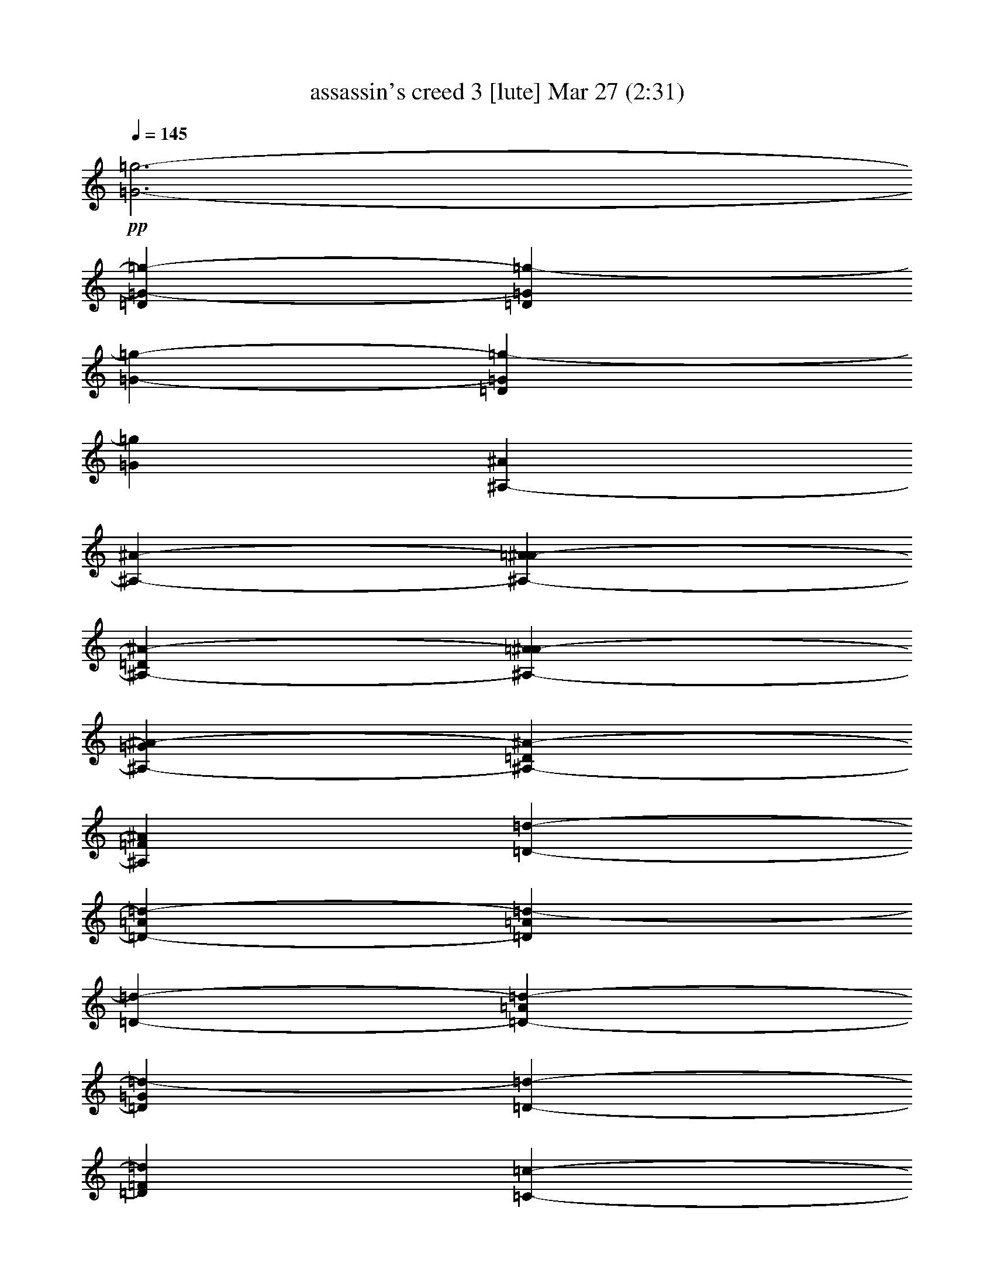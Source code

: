 % assassin's creed 3 
% conversion by glorgnorbor122 
% http://fefeconv.mirar.org/?filter_user=glorgnorbor122&view=all 
% 27 Mar 11:57 
% using Firefern's ABC converter 
% 
% Artist: 
% Mood: unknown 
% 
% Playing multipart files: 
% /play <filename> <part> sync 
% example: 
% pippin does: /play weargreen 2 sync 
% samwise does: /play weargreen 3 sync 
% pippin does: /playstart 
% 
% If you want to play a solo piece, skip the sync and it will start without /playstart. 
% 
% 
% Recommended solo or ensemble configurations (instrument/file): 
% 

X:1 
T: assassin's creed 3 [lute] Mar 27 (2:31) 
Z: Transcribed by Firefern's ABC sequencer 
% Transcribed for Lord of the Rings Online playing 
% Transpose: 0 (0 octaves) 
% Tempo factor: 100% 
L: 1/4 
K: C 
Q: 1/4=145 
+pp+ [=G3-=g3-] 
[=D=G-=g-] 
[=D=G=g-] 
[=G-=g-] 
[=D=G=g-] 
[=G=g] 
[^A,-^A] 
[^A,-^A-] 
[^A,-=A^A-] 
[^A,-=D^A-] 
[^A,-=A^A-] 
[^A,-=G^A-] 
[^A,-=D^A-] 
[^A,=F^A] 
[=D-=d-] 
[=D-=A=d-] 
[=D=A=d-] 
[=D-=d-] 
[=D-=A=d-] 
[=D=G=d-] 
[=D-=d-] 
[=D=F=d] 
[=C-=c-] 
[=C-=D=c-] 
[=C-=A=c-] 
[=C-=D=c-] 
[=C-=A=c-] 
[=C-=G=c-] 
[=C-=D=c-] 
[=C=F=c] 
[=G,/2-^A,/2-=D/2=G/2-] 
[=G,/2-^A,/2-=D/2=G/2-] 
[=G,/2^A,/2-=G/2^A/2] 
[^A,/2-=G/2-^A/2=d/2-=g/2-] 
[^A,/2-=G/2-=A/2=d/2-=g/2-] 
[^A,/2-=G/2=A/2=d/2=g/2] 
[^A,/2-=D/2=G/2-=d/2-=g/2-] 
[^A,/2=D/2=G/2=d/2=g/2] 
+ppp+ [^A,/2-=A/2] 
+pp+ [=G,/2-^A,/2-=G/2=A/2] 
[=G,/2^A,/2-=G/2] 
[^A,/2-=G/2=d/2=g/2] 
[^A,/2-=D/2=G/2-=d/2-=g/2-] 
[^A,/2-=D/2=G/2=d/2=g/2] 
[^A,/2-=F/2=G/2-=d/2-=g/2-] 
[^A,/2=F/2=G/2=d/2=g/2] 
[=G,/2-^A,/2-=D/2=G/2-] 
[=G,/2-^A,/2-=D/2=G/2-] 
[=G,/2^A,/2-=G/2^A/2] 
[^A,/2-=G/2-^A/2=d/2-=g/2-] 
[^A,/2-=G/2-=A/2=d/2-=g/2-] 
[^A,/2-=G/2=A/2=d/2=g/2] 
[^A,/2-=D/2=G/2-=d/2-=g/2-] 
[^A,/2=D/2=G/2=d/2=g/2] 
+ppp+ [^A,/2-=A/2] 
+pp+ [=G,/2-^A,/2-=G/2=A/2] 
[=G,/2^A,/2-=G/2] 
[^A,/2-=G/2=d/2=g/2] 
[^A,/2-=D/2=G/2-=d/2-=g/2-] 
[^A,/2-=D/2=G/2=d/2=g/2] 
[^A,/2-=F/2=G/2-=d/2-=g/2-] 
[^A,/2=F/2=G/2=d/2=g/2] 
[=G,3/2^A,3/2-=G3/2] 
[^A,3/2-=G3/2=d3/2=g3/2] 
[^A,=G=d=g] 
+ppp+ ^A,/2- 
+pp+ [=G,^A,-=G] 
[^A,/2-=G/2=d/2=g/2] 
[^A,-=G=d=g] 
[^A,=G=d=g] 
[=G,3/2^A,3/2-=G3/2] 
[^A,3/2-=G3/2=d3/2=g3/2] 
[^A,=G=d=g] 
+ppp+ ^A,/2- 
+pp+ [=G,^A,-=G] 
[^A,/2-=G/2=d/2=g/2] 
[^A,-=G=d=g] 
[^A,=G=d=g] 
[=G,3/2^A,3/2-=D3/2-=G3/2] 
[^A,3/2-=D3/2-=G3/2=d3/2=g3/2] 
[^A,=D-=G=d=g] 
[=G,/2^A,/2-=D/2-=G/2] 
[=G,^A,-=D-=G] 
[^A,/2-=D/2-=G/2=d/2=g/2] 
[^A,-=D-=G=d=g] 
[^A,=D=G=d=g] 
[^A,3/2=D3/2-=F3/2-^A3/2] 
[=D3/2-=F3/2-^A3/2=f3/2^a3/2] 
[=D=F-^A=f^a] 
+ppp+ [=D/2-=F/2-] 
+pp+ [=D-=F-^A] 
[=D/2-=F/2-^A/2=f/2^a/2] 
[=D-=F-^A=f^a] 
[=D=F^A=f^a] 
[=D3/2-=A3/2-=d3/2] 
[=D3/2-=A3/2-=d3/2=f3/2=a3/2] 
[=D=A-=d=f=a] 
[=D/2=A/2-] 
[=D-=A-=d] 
[=D/2-=A/2-=d/2=f/2=a/2] 
[=D-=A-=d=f=a] 
[=D=A=d=f=a] 
[=C3/2-=G3/2-=c3/2] 
[=C3/2-=G3/2-=c3/2e3/2=g3/2] 
[=C=G-=ce=g] 
[=C/2=G/2-] 
[=C-=G-=c] 
[=C/2-=G/2-=c/2e/2=g/2] 
[=C-=G-=ce=g] 
[=C=G=ce=g] 
[=G,3/2^A,3/2-=F3/2-=G3/2] 
[^A,3/2-=F3/2-=G3/2=d3/2=g3/2] 
[^A,=F-=G=d=g] 
+ppp+ [^A,/2-=F/2-] 
+pp+ [=G,^A,-=F-=G] 
[^A,/2-=F/2-=G/2=d/2=g/2] 
[^A,-=F-=G=d=g] 
[^A,=F=G=d=g] 
[^A,3/2=D3/2-=A3/2-^A3/2] 
[=D3/2-=A3/2-^A3/2=f3/2^a3/2] 
[=D=A-^A=f^a] 
+ppp+ [=D/2-=A/2-] 
+pp+ [=D-=A-^A] 
[=D/2-=A/2-^A/2=f/2^a/2] 
[=D-=A-^A=f^a] 
[=D=A^A=f^a] 
[=D3/2=F3/2-=d3/2] 
[=F3/2-=d3/2=f3/2=a3/2] 
[=F=d-=f=a] 
[=F/2-=d/2] 
[=D=F-=d] 
[=F/2-=d/2=f/2=a/2] 
[=F-=d=f=a] 
[=F=d=f=a] 
[=C3/2E3/2-=c3/2] 
[E3/2-=c3/2e3/2=g3/2] 
[E=c-e=g] 
[E/2-=c/2] 
[=CE-=c] 
[E/2-=c/2e/2=g/2] 
[E-=ce=g] 
[E=ce=g] 
[=G,/2-=F/2-=G/2-=d/2] 
[=G,/2-=F/2-=G/2-] 
[=G,/2=F/2-=G/2=d/2] 
[=F/2-=G/2-=d/2=g/2-] 
[=F-=G=d=g] 
[=F=G=d=g] 
+ppp+ [=F/2-=d/2] 
+pp+ [=G,/2-=F/2-=G/2-] 
[=G,/2=F/2-=G/2=d/2] 
[=F/2-=G/2^A/2=g/2] 
[=F/2-=G/2-^A/2-=d/2=g/2-] 
[=F/2-=G/2^A/2=g/2] 
[=F/2-=G/2-^A/2-=d/2=g/2-] 
[=F/2=G/2^A/2=g/2] 
[=D,/2-=D/2-=A/2-=d/2] 
[=D,/2-=D/2-=A/2] 
[=D,/2=D/2=A/2] 
[=F/2-=A/2-=d/2=f/2-] 
[=F=A=d=f] 
[=D=A=d] 
[=A/2=d/2] 
[=D/2=A/2=d/2] 
[=A/2=d/2] 
[=D/2=A/2=d/2] 
[=D/2=A/2-=d/2] 
[=A/2=d/2] 
[=D/2=A/2-=d/2] 
[=A/2=d/2] 
[=F,/2-=F/2-=c/2] 
[=F,/2-=F/2-] 
[=F,/2=F/2^G/2] 
[=F/2-=c/2=f/2-] 
[=F=c=f] 
[=F/2-^G/2=c/2-=f/2-] 
[=F/2=c/2=f/2] 
[=F/2=c/2] 
[=F/2-=c/2-=f/2-] 
[=F/2^G/2=c/2=f/2] 
[=F/2=c/2=f/2] 
[=F=c=f] 
[=F/2-^G/2=c/2-=f/2-] 
[=F/2=c/2=f/2] 
[=C-=c-] 
[=C/2-=G/2=c/2] 
[=C/2-=c/2^d/2-=g/2-=c'/2-] 
[=C-=c^d=g=c'] 
[=C/2-=G/2=c/2-^d/2-=g/2-] 
[=C/2=c/2^d/2=g/2] 
+ppp+ [=C/2-=c/2] 
+pp+ [=C/2-=c/2-^d/2-=g/2-=c'/2-] 
[=C/2-=G/2=c/2^d/2=g/2=c'/2] 
[=C/2-=c/2^d/2=g/2] 
[=C-=c^d=g] 
[=C/2-=G/2=c/2-^d/2-=g/2-] 
[=C/2=c/2^d/2=g/2] 
[=G,/2-=G/2-=d/2] 
[=G,/2-=G/2-=d/2] 
[=G,/2=G/2=d/2] 
[=G/2-^A/2=d/2-=g/2-] 
[=G^A=d=g] 
[=G^A=d-=g] 
[=G,/2=G/2=A/2-=d/2-] 
[=G,=G=A-=d] 
[=G/2=A/2^A/2=d/2=g/2] 
[=D-=G^A=d=g] 
[=D^A=d=g] 
[=D3/2-=A3/2-=d3/2] 
[=D/2=A/2-=d/2-=f/2-=a/2-] 
[E-=A-=d=f=a] 
[E=A-=d=f^a] 
+ppp+ [=F/2-=A/2-] 
+pp+ [=D=F-=A-=d] 
[=F/2=A/2-=d/2=f/2=a/2] 
[=D-=A-=d=f=a] 
[=D=A=d=f=a] 
[=F,/2-=C/2-=F/2-=c/2] 
[=F,/2-=C/2-=F/2-=G/2] 
[=F,/2=C/2-=F/2=c/2] 
[=C/2=F/2-=c/2-=f/2-] 
[=F=G-=c=f] 
[=F=G=c-=f] 
[=F,/2=F/2=c/2-] 
[=F,=F=c] 
[=F/2=c/2=f/2] 
[=C-=F=c=f] 
[=C=F=c=d=f] 
[=C/2-=G/2=c/2-] 
[=C-=G-=c] 
[=C/2=G/2-=c/2^d/2=g/2=c'/2] 
[=D-=G-=c^d=g=c'] 
[=D=G-=c^d=g=c'] 
[^D/2-=G/2] 
[=C^D-=G-=c] 
[^D/2=G/2-^d/2=g/2=c'/2] 
[=F-=G^d=g=c'] 
[=F=G=d=g] 
[=G,/2-=G/2-=d/2] 
[=G,/2-=G/2-=d/2] 
[=G,/2=G/2=d/2] 
[=G/2-^A/2=d/2-=g/2-] 
[=G^A=d=g] 
[=G^A=d-=g] 
[=G,/2=G/2=A/2-=d/2-] 
[=G,=G=A-=d] 
[=G/2=A/2^A/2=d/2=g/2] 
[=D-=G^A=d=g] 
[=D^A=d=g] 
[=D3/2-=A3/2-=d3/2] 
[=D/2=A/2-=d/2-=f/2-=a/2-] 
[E-=A-=d=f=a] 
[E=A-=d=f^a] 
+ppp+ [=F/2-=A/2-] 
+pp+ [=D=F-=A-=d] 
[=F/2=A/2-=d/2=f/2=a/2] 
[=D-=A-=d=f=a] 
[=D=A=d=f=a] 
[=F,/2-=C/2-=F/2-=c/2] 
[=F,/2-=C/2-=F/2-=G/2] 
[=F,/2=C/2-=F/2=c/2] 
[=C/2=F/2-=c/2-=f/2-] 
[=F=G-=c=f] 
[=F=G=c-=f] 
[=F,/2=F/2=c/2-] 
[=F,=F=c] 
[=F/2=c/2=f/2] 
[=C-=F=c=f] 
[=C=F=c=d=f] 
[=C/2-=G/2=c/2-] 
[=C-=G-=c] 
[=C/2=G/2-=c/2^d/2=g/2=c'/2] 
[=D-=G-=c^d=g=c'] 
[=D=G-=c^d=g=c'] 
[^D/2-=G/2] 
[=C^D-=G-=c] 
[^D/2=G/2^d/2=g/2=c'/2] 
[=G^d=g=c'] 
[=G=d=g] 
z4 z4 
[=G,/2=G/2=d/2-=g/2-] 
[=G,/4=G/4=d/4-=g/4-] 
[=G,/4=G/4=d/4-=g/4-] 
[=G,/2=G/2=d/2-=g/2-] 
[=G,/4=G/4=d/4-=g/4-] 
[=G,/4=G/4=d/4-=g/4-] 
[=G,/2=G/2^A/2-=d/2-=g/2-] 
[=G,/2=G/2^A/2-=d/2-=g/2-] 
[=G,/2=G/2^A/2-=d/2-=g/2-] 
[=G,/2=G/2^A/2=d/2-=g/2-] 
[=G,/2=G/2=c/2-=d/2-=g/2-] 
[=G,/4=G/4=c/4-=d/4-=g/4-] 
[=G,/4=G/4=c/4-=d/4-=g/4-] 
[=G,/2=G/2=c/2-=d/2-=g/2-] 
[=G,/4=G/4=c/4-=d/4-=g/4-] 
[=G,/4=G/4=c/4=d/4=g/4-] 
[=G,/2=G/2=d/2-=g/2-] 
[=G,/2=G/2=d/2-=g/2-] 
[=G,/2=G/2=d/2-=g/2-] 
[=G,/2=G/2=d/2=g/2] 
[^A,/2=G/2-^A/2=f/2-^a/2-] 
[^A,/4=G/4-^A/4=f/4-^a/4-] 
[^A,/4=G/4-^A/4=f/4-^a/4-] 
[^A,/2=G/2-^A/2=f/2-^a/2-] 
[^A,/4=G/4-^A/4=f/4-^a/4-] 
[^A,/4=G/4^A/4=f/4-^a/4-] 
[^A,/2=A/2-^A/2=f/2-^a/2-] 
[^A,/2=A/2-^A/2=f/2-^a/2-] 
[^A,/2=A/2-^A/2=f/2-^a/2-] 
[^A,/2=A/2^A/2=f/2-^a/2-] 
[^A,/2^A/2=f/2-^a/2-] 
[^A,/4^A/4=f/4-^a/4-] 
[^A,/4^A/4=f/4-^a/4-] 
[^A,/2^A/2=f/2-^a/2-] 
[^A,/4^A/4=f/4-^a/4-] 
[^A,/4^A/4=f/4-^a/4-] 
[^A,/2^A/2=d/2-=f/2-^a/2-] 
[^A,/2^A/2=d/2-=f/2-^a/2-] 
[^A,/2^A/2=d/2-=f/2-^a/2-] 
[^A,/2^A/2=d/2=f/2^a/2] 
[=D,/2=D/2=F/2-=d/2-=f/2-] 
[=D,/4=D/4=F/4-=d/4-=f/4-] 
[=D,/4=D/4=F/4-=d/4-=f/4-] 
[=D,/2=D/2=F/2-=d/2-=f/2-] 
[=D,/4=D/4=F/4-=d/4-=f/4-] 
[=D,/4=D/4=F/4=d/4-=f/4-] 
[=D,/2=D/2=G/2-=d/2-=f/2-] 
[=D,/2=D/2=G/2-=d/2-=f/2-] 
[=D,/2=D/2=G/2-=d/2-=f/2-] 
[=D,/2=D/2=G/2=d/2-=f/2-] 
[=D,/2=D/2=A/2-=d/2-=f/2-] 
[=D,/4=D/4=A/4-=d/4-=f/4-] 
[=D,/4=D/4=A/4-=d/4-=f/4-] 
[=D,/2=D/2=A/2-=d/2-=f/2-] 
[=D,/4=D/4=A/4-=d/4-=f/4-] 
[=D,/4=D/4=A/4=d/4-=f/4-] 
[=D,/2=D/2=c/2-=d/2-=f/2-] 
[=D,/2=D/2=c/2-=d/2-=f/2-] 
[=D,/2=D/2=c/2-=d/2-=f/2-] 
[=D,/2=D/2=c/2=d/2=f/2] 
[=C,/2=C/2E/2-=G/2-=c/2-] 
[=C,/4=C/4E/4-=G/4-=c/4-] 
[=C,/4=C/4E/4-=G/4-=c/4-] 
[=C,/2=C/2E/2-=G/2-=c/2-] 
[=C,/4=C/4E/4-=G/4-=c/4-] 
[=C,/4=C/4E/4=G/4=c/4-] 
[=C,/2=C/2=G/2-=c/2-] 
[=C,/2=C/2=G/2-=c/2-] 
[=C,/2=C/2=G/2-=c/2-] 
[=C,/2=C/2=G/2-=c/2-] 
[=C,/2=C/2E/2-=G/2-=c/2-] 
[=C,/4=C/4E/4-=G/4-=c/4-] 
[=C,/4=C/4E/4-=G/4-=c/4-] 
[=C,/2=C/2E/2-=G/2-=c/2-] 
[=C,/4=C/4E/4-=G/4-=c/4-] 
[=C,/4=C/4E/4=G/4-=c/4-] 
[=C,/2=C/2=G/2-=c/2-] 
[=C,/2=C/2=G/2-=c/2-] 
[=C,/2=C/2=G/2-=c/2-] 
[=C,/2=C/2=G/2=c/2] 
[=G,/2=G/2=d/2-=g/2-] 
[=G,/4=G/4=d/4-=g/4-] 
[=G,/4=G/4=d/4-=g/4-] 
[=G,/2=G/2=d/2-=g/2-] 
[=G,/4=G/4=d/4-=g/4-] 
[=G,/4=G/4=d/4-=g/4-] 
[=G,/2=G/2^A/2-=d/2-=g/2-] 
[=G,/4=G/4^A/4-=d/4-=g/4-] 
[=G,/4=G/4^A/4-=d/4-=g/4-] 
[=G,/2=G/2^A/2-=d/2-=g/2-] 
[=G,/4=G/4^A/4-=d/4-=g/4-] 
[=G,/4=G/4^A/4=d/4-=g/4-] 
[=G,/2=G/2^A/2-=d/2-=g/2-] 
[=G,/4=G/4^A/4-=d/4-=g/4-] 
[=G,/4=G/4^A/4-=d/4-=g/4-] 
[=G,/2=G/2^A/2-=d/2-=g/2-] 
[=G,/4=G/4^A/4-=d/4-=g/4-] 
[=G,/4=G/4^A/4=d/4-=g/4-] 
[=G,/2=G/2=d/2-=g/2-] 
[=G,/4=G/4=d/4-=g/4-] 
[=G,/4=G/4=d/4-=g/4-] 
[=G,/2=G/2=d/2-=g/2-] 
[=G,/4=G/4=d/4-=g/4-] 
[=G,/4=G/4=d/4=g/4] 
[^A,/2=D/2-^A/2=f/2-^a/2-] 
[^A,/4=D/4-^A/4=f/4-^a/4-] 
[^A,/4=D/4-^A/4=f/4-^a/4-] 
[^A,/2=D/2-^A/2=f/2-^a/2-] 
[^A,/4=D/4-^A/4=f/4-^a/4-] 
[^A,/4=D/4^A/4=f/4-^a/4-] 
[^A,/2^A/2=f/2-^a/2-] 
[^A,/4^A/4=f/4-^a/4-] 
[^A,/4^A/4=f/4-^a/4-] 
[^A,/2^A/2=f/2-^a/2-] 
[^A,/4^A/4=f/4-^a/4-] 
[^A,/4^A/4=f/4-^a/4-] 
[^A,/2^A/2=f/2-^a/2-] 
[^A,/4^A/4=f/4-^a/4-] 
[^A,/4^A/4=f/4-^a/4-] 
[^A,/2^A/2=f/2-^a/2-] 
[^A,/4^A/4=f/4-^a/4-] 
[^A,/4^A/4=f/4-^a/4-] 
[^A,/2=F/2-^A/2=f/2-^a/2-] 
[^A,/4=F/4-^A/4=f/4-^a/4-] 
[^A,/4=F/4-^A/4=f/4-^a/4-] 
[^A,/2=F/2-^A/2=f/2-^a/2-] 
[^A,/4=F/4-^A/4=f/4-^a/4-] 
[^A,/4=F/4^A/4=f/4^a/4] 
[=D,/2=D/2=A/2-=d/2-=f/2-] 
[=D,/4=D/4=A/4-=d/4-=f/4-] 
[=D,/4=D/4=A/4-=d/4-=f/4-] 
[=D,/2=D/2=A/2-=d/2-=f/2-] 
[=D,/4=D/4=A/4-=d/4-=f/4-] 
[=D,/4=D/4=A/4=d/4-=f/4-] 
[=D,/2=D/2=F/2-=d/2-=f/2-] 
[=D,/4=D/4=F/4-=d/4-=f/4-] 
[=D,/4=D/4=F/4-=d/4-=f/4-] 
[=D,/2=D/2=F/2-=d/2-=f/2-] 
[=D,/4=D/4=F/4-=d/4-=f/4-] 
[=D,/4=D/4=F/4=d/4-=f/4-] 
[=D,/2=D/2=F/2-=d/2-=f/2-] 
[=D,/4=D/4=F/4-=d/4-=f/4-] 
[=D,/4=D/4=F/4-=d/4-=f/4-] 
[=D,/2=D/2=F/2-=d/2-=f/2-] 
[=D,/4=D/4=F/4-=d/4-=f/4-] 
[=D,/4=D/4=F/4=d/4-=f/4-] 
[=D,/2=D/2=d/2-=f/2-] 
[=D,/4=D/4=d/4-=f/4-] 
[=D,/4=D/4=d/4-=f/4-] 
[=D,/2=D/2=d/2-=f/2-] 
[=D,/4=D/4=d/4-=f/4-] 
[=D,/4=D/4=d/4=f/4] 
[=C,/2=C/2=G/2-=c/2-] 
[=C,/4=C/4=G/4-=c/4-] 
[=C,/4=C/4=G/4-=c/4-] 
[=C,/2=C/2=G/2-=c/2-] 
[=C,/4=C/4=G/4-=c/4-] 
[=C,/4=C/4=G/4-=c/4-] 
[=C,/2=C/2=G/2-=c/2-] 
[=C,/4=C/4=G/4-=c/4-] 
[=C,/4=C/4=G/4-=c/4-] 
[=C,/2=C/2=G/2-=c/2-] 
[=C,/4=C/4=G/4-=c/4-] 
[=C,/4=C/4=G/4-=c/4-] 
[=C,/2=C/2E/2-=G/2-=c/2-] 
[=C,/4=C/4E/4-=G/4-=c/4-] 
[=C,/4=C/4E/4-=G/4-=c/4-] 
[=C,/2=C/2E/2-=G/2-=c/2-] 
[=C,/4=C/4E/4-=G/4-=c/4-] 
[=C,/4=C/4E/4=G/4-=c/4-] 
[=C,/2=C/2=G/2-=c/2-] 
[=C,/4=C/4=G/4-=c/4-] 
[=C,/4=C/4=G/4-=c/4-] 
[=C,/2=C/2=G/2-=c/2-] 
[=C,/4=C/4=G/4-=c/4-] 
[=C,/4=C/4=G/4=c/4] 
[=G,/2=D/2=G/2] 
[=G,/2=D/2=G/2] 
=G,/2 
=G,/2 
=G,/2 
=G,/2 
[=G,/2=D/2=G/2] 
[=G,/2=D/2=G/2] 
[=G,/2=D/2=G/2] 
[=G,/2=D/2=G/2] 
=G,/2 
=G,/2 
=G,/2 
=G,/2 
[=G,/2=D/2=G/2] 
[=G,/2=D/2=G/2] 
[^A,/2=F/2^A/2] 
[^A,/2=F/2^A/2] 
^A,/2 
^A,/2 
^A,/2 
^A,/2 
[^A,/2=F/2^A/2] 
[^A,/2=F/2^A/2] 
[^A,/2=F/2^A/2] 
[^A,/2=F/2^A/2] 
^A,/2 
^A,/2 
^A,/2 
^A,/2 
[^A,/2=F/2^A/2] 
[^A,/2=F/2^A/2] 
[=D,/2=D/2=A/2=d/2] 
[=D,/2=D/2-=A/2=d/2] 
[=D,/2=D/2-] 
[=D,/2=D/2-] 
[=D,/2=D/2-] 
[=D,/2=D/2] 
[=D,/2=D/2=A/2=d/2] 
[=D,/2=D/2=A/2=d/2] 
[=D,/2=D/2=A/2=d/2] 
[=D,/2=D/2-=A/2=d/2] 
[=D,/2=D/2-] 
[=D,/2=D/2-] 
[=D,/2=D/2-] 
[=D,/2=D/2] 
[=D,/2=D/2=A/2=d/2] 
[=D,/2=D/2=A/2=d/2] 
[=C,/2=C/2=c/2e/2] 
[=C,/2=C/2-=c/2e/2] 
[=C,/2=C/2-] 
[=C,/2=C/2-] 
[=C,/2=C/2-] 
[=C,/2=C/2] 
[=C,/2=C/2=c/2e/2] 
[=C,/2=C/2=c/2e/2] 
[=C,/2=C/2=c/2e/2] 
[=C,/2=C/2-=c/2e/2] 
[=C,/2=C/2-] 
[=C,/2=C/2-] 
[=C,/2=C/2-] 
[=C,/2=C/2] 
[=C,/2=C/2=c/2e/2] 
[=C,/2=C/2=c/2e/2] 
[=G,/4-^A/4-=d/4-] 
[=G,/4-^A,/4^A/4=d/4] 
[=G,/4-=D/4^A/4-=d/4-] 
[=G,/4-=G/4^A/4=d/4-] 
[=G,/4-^A/4-=d/4] 
[=G,/4-^A/4=d/4] 
[=G,/4-^A/4-=d/4-=g/4] 
[=G,/4-^A/4=d/4^a/4] 
[=G,/2-^A/2=d/2] 
[=G,-^A=d] 
[=G,/2^A/2=d/2] 
+ppp+ [=G,/2-^A/2=d/2] 
[=G,-^A=d] 
[=G,/2-^A/2=d/2] 
[=G,/2-^A/2=d/2] 
[=G,/2-^A/2-=d/2-] 
+pp+ [=G,/4-^A/4-=d/4-^a/4] 
[=G,/4-^A/4=d/4=g/4] 
[=G,/4-^A/4=d/4-] 
[=G,/4^A/4=d/4] 
[^A,/4-^A/4-=f/4-] 
[^A,/4-=D/4^A/4=f/4] 
[^A,/4-=F/4^A/4=f/4-] 
[^A,/4-^A/4=f/4-] 
[^A,/4-^A/4-=f/4-] 
[^A,/4-^A/4=c/4=f/4] 
[^A,/4-^A/4-=d/4=f/4] 
[^A,/4-^A/4=f/4] 
[^A,/2-^A/2=f/2] 
[^A,-^A=f] 
[^A,/2^A/2=f/2] 
+ppp+ [^A,/2-^A/2=f/2] 
[^A,-^A=f] 
[^A,/2-^A/2=f/2] 
[^A,/2-^A/2=f/2] 
[^A,-^A=f] 
[^A,/2^A/2=f/2] 
+pp+ [=D,/4=D/4-=f/4-=a/4-] 
[=A,/4=D/4=f/4=a/4] 
[=D/4-=f/4-=a/4-] 
[=D/4-E/4=f/4-=a/4-] 
[=D/4-=F/4=f/4-=a/4-] 
[=D/4-=A/4=f/4=a/4] 
[=D/4-=d/4=f/4-=a/4-] 
[=D/4-e/4=f/4=a/4] 
[=D/4-=f/4-=a/4] 
[=D/4-=f/4=a/4] 
[=D/4-=d/4=f/4-=a/4-] 
[=D/4-e/4=f/4-=a/4-] 
[=D/2-=f/2=a/2] 
[=D/2=f/2=a/2] 
[=D/2-=f/2=a/2] 
[=D-=f=a] 
[=D/2-=f/2=a/2] 
[=D/4-=f/4=a/4-] 
[=D/4-=f/4=a/4] 
[=D/4-=d/4=f/4-=a/4-] 
[=D/4-=A/4=f/4-=a/4-] 
[=D/4-=d/4=f/4-=a/4-] 
[=D/4-=A/4=f/4=a/4] 
[=D/4=F/4=f/4-=a/4-] 
[=D/4=f/4=a/4] 
[=C,/4=C/4-=c/4-e/4-] 
[=G,/4=C/4=c/4e/4] 
[=C/4-=c/4-e/4-] 
[=C/4-E/4=c/4-e/4-] 
[=C/4-=G/4=c/4e/4-] 
[=C/4-=c/4e/4] 
[=C/4-=c/4-e/4-] 
[=C/4-=c/4e/4=g/4] 
[=C/2-=c/2e/2] 
[=C-=ce] 
[=C/2=c/2e/2] 
+ppp+ [=C/2-=c/2e/2] 
[=C-=ce] 
[=C/2-=c/2e/2] 
[=C/2-=c/2e/2] 
[=C-=ce] 
[=C/2=c/2e/2] 
+pp+ [=G,4=G4^A4] 


X:2 
T: assassin's creed 3 [flute] Mar 27 (2:31) 
Z: Transcribed by Firefern's ABC sequencer 
% Transcribed for Lord of the Rings Online playing 
% Transpose: 0 (0 octaves) 
% Tempo factor: 100% 
L: 1/4 
K: C 
Q: 1/4=145 
+fff+ =D/2 
^A/2 
=A5 
=G 
=A 
=D8 
=D/2 
=A/2 
=G5 
=F 
=G 
E8 
=D/2 
=D/2 
^A/2 
^A/2 
=A/2 
=A/2 
=D/2 
=D/2 
=A/2 
=A/2 
=G/2 
=G/2 
=D/2 
=D/2 
=F/2 
=F/2 
=D/2 
=D/2 
^A/2 
^A/2 
=A/2 
=A/2 
=D/2 
=D/2 
=A/2 
=A/2 
=G/2 
=G/2 
=D/2 
=D/2 
=F/2 
=F/2 
=D/2 
=D/2 
^A/2 
^A/2 
=A/2 
=A/2 
=D/2 
=D/2 
=A/2 
=A/2 
=G/2 
=G/2 
=D/2 
=D/2 
=F/2 
=F/2 
=D/2 
=D/2 
^A/2 
^A/2 
=A/2 
=A/2 
=D/2 
=D/2 
=A/2 
=A/2 
=G/2 
=G/2 
=D/2 
=D/2 
=F/2 
=F/2 
=D/2 
^A/2 
=A5 
=G 
=A 
=D8 
=D/2 
=A/2 
=G5 
=F 
=G 
E8 
=D/2 
^A/2 
=A5 
=G 
=A 
=d8 
=A/2 
=f/2 
e5 
=f 
=g 
e8 
=D/2 
=D/2 
^A/2 
^A/2 
=A/2 
=A/2 
=D/2 
=D/2 
=A/2 
=A/2 
=G/2 
=G/2 
=D/2 
=D/2 
=F/2 
=F/2 
=D/2 
=D/2 
^A/2 
^A/2 
=A/2 
=A/2 
=D/2 
=D/2 
=A/2 
=A/2 
=G/2 
=G/2 
=D/2 
=D/2 
=F/2 
=F/2 
=C/2 
=C/2 
^G/2 
^G/2 
=G/2 
=G/2 
=C/2 
=C/2 
=G/2 
=G/2 
=F/2 
=F/2 
=C/2 
=C/2 
^D/2 
^D/2 
=C/2 
=C/2 
^G/2 
^G/2 
=G/2 
=G/2 
=C/2 
=C/2 
=G/2 
=G/2 
=F/2 
=F/2 
=C/2 
=C/2 
^D/2 
^D/2 
=G/2 
=F/2 
=G6 
=D 
=D8 
^D/2 
=D/2 
^D6 
=F 
^D/2 
=C15/2 
=G/2 
=F/2 
=G6 
=D 
=D8 
^D/2 
=D/2 
^D6 
=F 
^D/2 
=C15/2 
z4 z4 
=D/2 
^A/2 
=A5 
=G 
=A 
=D8 
=D/2 
=A/2 
=G5 
=F 
=G 
E8 
=D/2 
^A/2 
=A5 
=G 
=A 
=d8 
=d/2 
=f/2 
e5 
=f 
=g 
e7 
z 
=D/2 
^A/2 
=A5 
=G 
=A 
=D5/2 
=C/2 
^A,/4 
=C/4 
^A,/4 
=C/4 
=D4 
=D/2 
=A/2 
=G5 
=F 
=G 
E8 
=D/2 
^A/2 
=A5 
=G 
=A 
=d5/2 
=c/2 
^A/2 
=c/2 
=d4 
=d/2 
=f/2 
e5 
=f 
=g 
e5/2 
=d/2 
=c/2 
=G/2 
E/2 
=D/2 
=C/2 
=G,/2 
E,2 
=G4 


X:3 
T: assassin's creed 3 [harp] Mar 27 (2:31) 
Z: Transcribed by Firefern's ABC sequencer 
% Transcribed for Lord of the Rings Online playing 
% Transpose: 0 (0 octaves) 
% Tempo factor: 100% 
L: 1/4 
K: C 
Q: 1/4=145 
+pp+ [^A,8=D8] 
[=A,8=D8=F8] 
[=F8=c8] 
[=G8=c8=g8] 
=D/2 
=D/2 
[=D/2^A/2] 
[=D/2^A/2] 
[=D/2=A/2] 
[=D/2=A/2] 
=D/2 
=D/2 
[=D/2=A/2] 
[=D/2=A/2] 
[=D/2=G/2] 
[=D/2=G/2] 
=D/2 
=D/2 
[=D/2=F/2] 
[=D/2=F/2] 
=D/2 
=D/2 
[=D/2^A/2] 
[=D/2^A/2] 
[=D/2=A/2] 
[=D/2=A/2] 
=D/2 
=D/2 
[=D/2=A/2] 
[=D/2=A/2] 
[=D/2=G/2] 
[=D/2=G/2] 
=D/2 
=D/2 
[=D/2=F/2] 
[=D/2=F/2] 
[=D/2=d/2] 
[=D/2-=d/2] 
[=D/2-^A/2^a/2] 
[=D/2-^A/2^a/2] 
[=D/2-=A/2=a/2] 
[=D/2=A/2=a/2] 
[=D/2=d/2] 
[=D/2=d/2] 
[=D/2-=A/2=a/2] 
[=D/2-=A/2=a/2] 
[=D/2-=G/2=g/2] 
[=D/2=G/2=g/2] 
[=D/2=d/2] 
[=D/2-=d/2] 
[=D/2-=F/2=f/2] 
[=D/2=F/2=f/2] 
[=D/2=d/2] 
[=D/2-=d/2] 
[=D/2-^A/2^a/2] 
[=D/2-^A/2^a/2] 
[=D/2-=A/2=a/2] 
[=D/2=A/2=a/2] 
[=D/2=d/2] 
[=D/2=d/2] 
[=D/2-=A/2=a/2] 
[=D/2-=A/2=a/2] 
[=D/2-=G/2=g/2] 
[=D/2=G/2=g/2] 
[=D/2=d/2] 
[=D/2-=d/2] 
[=D/2-=F/2=f/2] 
[=D/2=F/2=f/2] 
[=A,/2=D/2] 
[=D,/2=D/2] 
[=F,/2=D/2^A/2] 
[=D,/2=D/2^A/2] 
[=A,/2=D/2=A/2] 
[=D,/2=D/2=A/2] 
[=F,/2=D/2] 
[=D,/2=D/2] 
[=A,/2=D/2=A/2] 
[=D,/2=D/2=A/2] 
[=F,/2=D/2=G/2] 
[=D,/2=D/2=G/2] 
[=A,/2=D/2] 
[=D,/2=D/2] 
[=F,/2=D/2=F/2] 
[=D,/2=D/2=F/2] 
[=A,/2=D/2] 
[=A,/2=D/2] 
[=D/2=F/2^A/2] 
[=D/2=F/2^A/2] 
[=D/2E/2=A/2] 
[=D/2E/2=A/2] 
=D/2 
=D/2 
[=A,/2=D/2=A/2] 
[=A,/2=D/2=A/2] 
[=D/2=F/2=G/2] 
[=D/2=F/2=G/2] 
[=D/2=A/2] 
[=D/2=G/2] 
[=D/2=F/2] 
[=A,/2=D/2=F/2] 
=D/2 
[=A,/2=D/2] 
[^A,/2=D/2^A/2] 
[=A,/2=D/2^A/2] 
[=D/2=A/2] 
[=A,/2=D/2=A/2] 
[^A,/2=D/2] 
[=A,/2=D/2] 
[=D/2=A/2] 
[=A,/2=D/2=A/2] 
[^A,/2=D/2=G/2] 
[=A,/2=D/2=G/2] 
=D/2 
[=A,/2=D/2] 
[=D/2E/2=F/2] 
[=A,/2=D/2=F/2] 
[=C/2=D/2] 
[E,/2=D/2] 
[=G,/2=D/2^A/2] 
[E,/2=D/2^A/2] 
[=G,/2=D/2=A/2] 
[=D/2E/2=A/2] 
[=D/2=F/2] 
[=D/2=G/2] 
[=C/2=D/2=A/2] 
[E,/2=D/2=A/2] 
[=G,/2=D/2=G/2] 
[E,/2=D/2=G/2] 
[=G,/2=D/2] 
[=D/2=G/2] 
[=D/2=F/2] 
[=D/2E/2=F/2] 
[=A,/2=D/2] 
[=D,/2=D/2] 
[=F,/2=D/2^A/2] 
[=D,/2=D/2^A/2] 
[=A,/2=D/2=A/2] 
[=D,/2=D/2=A/2] 
[=F,/2=D/2] 
[=D,/2=D/2] 
[=A,/2=D/2=A/2] 
[=D,/2=D/2=A/2] 
[=F,/2=D/2=G/2] 
[=D,/2=D/2=G/2] 
[=A,/2=D/2] 
[=D,/2=D/2] 
[=F,/2=D/2=F/2] 
[=D,/2=D/2=F/2] 
[=A,/2=D/2] 
[=A,/2=D/2] 
[=D/2=F/2^A/2] 
[=D/2=F/2^A/2] 
[=D/2E/2=A/2] 
[=D/2E/2=A/2] 
=D/2 
=D/2 
[=A,/2=D/2=A/2] 
[=A,/2=D/2=A/2] 
[=D/2=F/2=G/2] 
[=D/2=F/2=G/2] 
[=D/2=A/2] 
[=D/2=G/2] 
[=D/2=F/2] 
[=A,/2=D/2=F/2] 
=D/2 
[=A,/2=D/2] 
[^A,/2=D/2^A/2] 
[=A,/2=D/2^A/2] 
[=D/2=A/2] 
[=A,/2=D/2=A/2] 
[^A,/2=D/2] 
[=A,/2=D/2] 
[=D/2=A/2] 
[=A,/2=D/2=A/2] 
[^A,/2=D/2=G/2] 
[=A,/2=D/2=G/2] 
=D/2 
[=A,/2=D/2] 
[=D/2E/2=F/2] 
[=A,/2=D/2=F/2] 
[=C/2=D/2] 
[E,/2=D/2] 
[=G,/2=D/2^A/2] 
[E,/2=D/2^A/2] 
[=G,/2=D/2=A/2] 
[=D/2E/2=A/2] 
[=D/2=F/2] 
[=D/2=G/2] 
[=C/2=D/2=A/2] 
[E,/2=D/2=A/2] 
[=G,/2=D/2=G/2] 
[E,/2=D/2=G/2] 
[=G,/2=D/2] 
[=D/2=G/2] 
[=D/2=F/2] 
[=D/2E/2=F/2] 
[^A,/2=D/2^A/2=d/2] 
[^A,/2=D/2^A/2=d/2] 
[=D/2=F/2^A/2=d/2] 
[=D/2=F/2^A/2=d/2] 
[=D/2=F/2^A/2=d/2] 
[=D/2=F/2^A/2=d/2] 
[^A,/2=D/2^A/2=d/2] 
[^A,/2=D/2^A/2=d/2] 
[=D/2=F/2^A/2=d/2] 
[=D/2=F/2^A/2=d/2] 
[=D/2E/2^A/2=d/2] 
[=D/2E/2^A/2=d/2] 
[^A,/2=D/2^A/2=d/2] 
[^A,/2=D/2^A/2=d/2] 
[=D/2E/2^A/2e/2] 
[=D/2=F/2^A/2=f/2] 
[=A,/2=D/2=A/2=d/2] 
[=A,/2=D/2=A/2=d/2] 
[=D/2=F/2=A/2=d/2] 
[=D/2=F/2=A/2=d/2] 
[=D/2=F/2=A/2=d/2] 
[=D/2=F/2=A/2=d/2] 
[=A,/2=D/2=A/2=d/2] 
[=A,/2=D/2=A/2=d/2] 
[=D/2=A/2=d/2] 
[=D/2=A/2=d/2] 
[=A,/2=D/2=A/2=d/2] 
[=A,/2=D/2=A/2=d/2] 
[=A,/2=D/2=A/2=d/2] 
[=A,/2=D/2=A/2=d/2] 
[=D/2=G/2=d/2=g/2] 
[=D/2=F/2=d/2=f/2] 
[^G,/2=C/2^G/2=c/2] 
[^G,/2=C/2^G/2=c/2] 
[=C/2=G/2=g/2] 
[=C/2=c/2] 
[=C/2=G/2=g/2] 
[=C/2=c/2] 
[^G,/2=G/2=g/2] 
[^G,/2=C/2=c/2] 
[=C/2^G/2^g/2] 
[=C/2=G/2=g/2] 
[=C/2=F/2=f/2] 
[=C/2=c/2] 
[^G,/2^G/2^g/2] 
[^G,/2=G/2=g/2] 
[=C/2^A/2^a/2] 
[=C/2^G/2^g/2] 
[=G,/2=c/2=c'/2] 
[=G,/2=G/2=g/2] 
[=C/2=c/2=c'/2] 
[=C/2=G/2=g/2] 
[=C/2=c/2=c'/2] 
[=C/2=G/2=g/2] 
[=G,/2=c/2=c'/2] 
[=G,/2=G/2=g/2] 
[^D/2=c/2=c'/2] 
[^D/2=G/2=g/2] 
[=D/2=c/2=c'/2] 
[=D/2=G/2=g/2] 
[=G,/2=c/2=c'/2] 
[=G,/2^d/2] 
[=C/2^d/2] 
[=C/2=c/2=c'/2] 
[=D/4-=d/4] 
[=D/4=G/4] 
[=D/4-^A/4] 
[=D/4=G/4] 
[^A/4-=d/4] 
[=G/4^A/4] 
^A/4- 
[=G/4^A/4] 
[=G/4=A/4-] 
[=A/4^A/4] 
[=A/4-^A/4] 
[=G/4=A/4] 
[=D/4-=G/4] 
[=D/4^A/4] 
[=D/4-=d/4] 
[=D/4=g/4] 
[=A/4-=d/4] 
[=G/4=A/4] 
[=A/4-^A/4] 
[=G/4=A/4] 
[=G/4=d/4] 
=G/4 
[=G/4^A/4] 
=G/4 
[=D/4-=G/4] 
[=D/4^A/4] 
[=D/4-^A/4] 
[=D/4=G/4] 
[=F/4-=G/4] 
[=F/4^A/4] 
[=F/4-=d/4] 
[=F/4=g/4] 
[=D/4-=d/4] 
[=D/4=F/4] 
[=D/4-=A/4] 
[=D/4=F/4] 
[^A/4-=d/4] 
[=F/4^A/4] 
[=A/4^A/4-] 
[=F/4^A/4] 
[=F/4=A/4] 
=A/4 
=A/4- 
[=F/4=A/4] 
=D/4- 
[=D/4=F/4] 
[=D/4-=A/4] 
[=D/4=d/4] 
[=A/4-=d/4] 
[=F/4=A/4] 
=A/4- 
[=F/4=A/4] 
[=G/4-=d/4] 
[=F/4=G/4] 
[=G/4-=A/4] 
[=F/4=G/4] 
[=D/4-=F/4] 
[=D/4=A/4] 
[=D/4-=A/4] 
[=D/4=F/4] 
[=D/4=F/4] 
=F/4 
[=F/4-=A/4] 
[=F/4=d/4] 
[=C/4-=c/4] 
[=C/4=G/4] 
[=C/4-^G/4] 
[=C/4=G/4] 
[^G/4-=c/4] 
[=G/4^G/4] 
^G/4- 
[=G/4^G/4] 
=G/4- 
[=G/4^G/4] 
[=G/4^G/4] 
=G/4 
[=C/4-=G/4] 
[=C/4=c/4] 
[=C/4-^d/4] 
[=C/4=g/4] 
[=G/4=c/4] 
=G/4 
[=G/4^G/4] 
=G/4 
[=F/4-=c/4] 
[=F/4=G/4] 
[=F/4-^G/4] 
[=F/4=G/4] 
[=C/4-=G/4] 
[=C/4^G/4] 
[=C/4-^G/4] 
[=C/4=G/4] 
[^D/4-=G/4] 
[^D/4=c/4] 
[^D/4-^d/4] 
[^D/4=g/4] 
[=C/4-=c/4] 
[=C/4=G/4] 
[=C/4-^G/4] 
[=C/4=G/4] 
[^G/4-=c/4] 
[=G/4^G/4] 
^G/4- 
[=G/4^G/4] 
=G/4- 
[=G/4^G/4] 
[=G/4^G/4] 
=G/4 
[=C/4-=G/4] 
[=C/4=c/4] 
[=C/4-^d/4] 
[=C/4=g/4] 
[=G/4=c/4] 
=G/4 
[=G/4^G/4] 
=G/4 
[=F/4-=c/4] 
[=F/4=G/4] 
[=F/4-^G/4] 
[=F/4=G/4] 
[=C/4-=G/4] 
[=C/4^G/4] 
[=C/4-^G/4] 
[=C/4=G/4] 
[^D/4-=G/4] 
[^D/4=c/4] 
[^D/4-^d/4] 
[^D/4=g/4] 
=d/4- 
[=d/4=g/4] 
[=c/4-^a/4] 
[=c/4=g/4] 
=d/4- 
[=d/4-=g/4] 
[=d/4-^a/4] 
[=d/4-=g/4] 
[=d/4-=g/4] 
[=d/4-^a/4] 
[=d/4-^a/4] 
[=d/4-=g/4] 
[=d/4-=g/4] 
[=d/4^a/4] 
=d/4- 
[=d/4=g/4] 
=d/4- 
[=d/4-=g/4] 
[=d/4-^a/4] 
[=d/4=g/4] 
=d/4- 
[=d/4-=g/4] 
[=d/4-^a/4] 
[=d/4-=g/4] 
[=d/4-=g/4] 
[=d/4-^a/4] 
[=d/4-^a/4] 
[=d/4=g/4] 
[=f/4-=g/4] 
[=f/4-^a/4] 
[=d/4=f/4-] 
[=f/4=g/4] 
=d/4- 
[=d/4-=f/4] 
[=d/4-=a/4] 
[=d/4=f/4] 
=d/4- 
[=d/4-=f/4] 
[=d/4-=a/4] 
[=d/4-=f/4] 
[=d/4-=f/4] 
[=d/4-=a/4] 
[=d/4-=a/4] 
[=d/4=f/4] 
=d/4- 
[=d/4-=f/4] 
[=d/4=a/4] 
=d/4 
=d/4- 
[=d/4-=f/4] 
[=d/4-=a/4] 
[=d/4=f/4] 
=d/4- 
[=d/4-=f/4] 
[=d/4-=a/4] 
[=d/4-=f/4] 
[=d/4-=f/4] 
[=d/4-=a/4] 
[=d/4-=a/4] 
[=d/4=f/4] 
=d/4- 
[=d/4-=f/4] 
[=d/4=a/4] 
=d/4 
[=c/4-=c'/4] 
[=c/4=g/4] 
[^A/4-^g/4] 
[^A/4=g/4] 
[=c/4-=c'/4] 
[=c/4-=g/4] 
[=c/4-^g/4] 
[=c/4-=g/4] 
[=c/4-=g/4] 
[=c/4-^g/4] 
[=c/4-^g/4] 
[=c/4-=g/4] 
[=c/4-=g/4] 
[=c/4-=c'/4] 
[=c/4-^d/4] 
[=c/4-=g/4] 
[=c/4-=c'/4] 
[=c/4-=g/4] 
[=c/4-^g/4] 
[=c/4-=g/4] 
[=c/4-=c'/4] 
[=c/4-=g/4] 
[=c/4-^g/4] 
[=c/4-=g/4] 
[=c/4-=g/4] 
[=c/4-^g/4] 
[=c/4-^g/4] 
[=c/4=g/4] 
=g/4- 
[=g/4-=c'/4] 
[^d/4=g/4] 
=g/4 
[=g/4=c'/4] 
=g/4 
[^d/4-^g/4] 
[^d/4-=g/4] 
[^d/4-=c'/4] 
[^d/4-=g/4] 
[^d/4-^g/4] 
[^d/4-=g/4] 
[^d/4-=g/4] 
[^d/4-^g/4] 
[^d/4-^g/4] 
[^d/4-=g/4] 
[^d/4-=g/4] 
[^d/4=c'/4] 
^d/4- 
[^d/4-=g/4] 
[^d/4-=c'/4] 
[^d/4-=g/4] 
[^d/4-^g/4] 
[^d/4-=g/4] 
[^d/4-=c'/4] 
[^d/4-=g/4] 
[^d/4-^g/4] 
[^d/4-=g/4] 
[^d/4-=g/4] 
[^d/4-^g/4] 
[^d/4-^g/4] 
[^d/4-=g/4] 
[^d/4-=g/4] 
[^d/4=c'/4] 
^d/4- 
[^d/4=g/4] 
+pp+ =C/2 
=C/2 
^G/2 
^G/2 
=G/2 
=G/2 
=C/2 
=C/2 
=G/2 
=G/2 
=F/2 
=F/2 
=C/2 
=C/2 
^D/2 
^D/2 
+pp+ [=G,/2=G/2] 
[=D,/2=D/2=F/2] 
[=G,/2=G/2-] 
[^A,/2=G/2-^A/2] 
[=D/2=G/2=d/2] 
[=G/2-=g/2] 
[=G/2-^A/2^a/2] 
[=G/2-=d/2] 
[=G/2-=g/2] 
[=G/2-=d/2] 
[=G/2^A/2^a/2] 
[=G/2=g/2] 
[=D/2-=d/2] 
[^A,/2=D/2^A/2] 
[=G,/2=D/2=G/2] 
[=D,/2=D/2] 
[^A,/2=D/2^A/2] 
[=D,/2=D/2-] 
[=F,/2=D/2-=F/2] 
[^A,/2=D/2^A/2] 
[=D/2-=d/2] 
[=D/2-=F/2=f/2] 
[=D/2-^A/2^a/2] 
[=D/2-=d/2] 
[=D/4-=d/4] 
[=D/4-=c'/4] 
[=D/4-^a/4] 
[=D/4-=f/4] 
[=D/4-=d/4] 
[=D/4-=c/4] 
[=D/4-^A/4] 
[=D/4-=F/4] 
[=D/4-=d/4] 
[=D/4-=c/4] 
[=D/4-^A/4] 
[=D/4=F/4] 
=D/4- 
[=C/4=D/4-] 
[^A,/4=D/4-] 
[=F,/4=D/4] 
[=D,/2=D/2=A/2] 
[=A,/2=F/2] 
[=D,/2=D/2-] 
[=F,/2=D/2-=F/2] 
[=A,/2=D/2=A/2] 
[=D/2-=d/2] 
[=D/2-=F/2=f/2] 
[=D/2-=A/2=a/2] 
[=D/2-=A/2=a/2] 
[=D/2=F/2=f/2] 
[=D/2-=d/2] 
[=A,/2=D/2=A/2] 
[=F,/2=F/2-] 
[=A,/2=F/2=A/2] 
[=D/2=G/2-=d/2] 
[=F/2=G/2=f/2] 
[E/2=c/2-e/2] 
[=G,/2=G/2=c/2] 
[=C/2=c/2-] 
[E/2=c/2e/2] 
[=G/2-=g/2] 
[=G/2-=c/2=c'/2] 
[=G/2-e/2] 
[=G/2=g/2] 
[E/4-e/4] 
[E/4-=d/4] 
[E/4-=c'/4] 
[E/4-=g/4] 
[E/4-e/4] 
[E/4-=d/4] 
[E/4-=c/4] 
[E/4=G/4] 
[=G/4-e/4] 
[=G/4-=d/4] 
[=G/4=c/4] 
=G/4- 
[E/4=G/4-] 
[=D/4=G/4-] 
[=C/4=G/4-] 
[=G,/4=G/4] 
[=G,/2=D/2=G/2] 
^A,/2 
[=D,/2=D/2-] 
[=G,/2=D/2-=G/2] 
[^A,/2=D/2^A/2] 
[=D/2=d/2] 
[=D/2-=d/2] 
[^A,/2=D/2-^A/2] 
[=G,/2=D/2-=G/2] 
[^A,/2=D/2^A/2] 
[=D/2-=d/2] 
[=D/2=G/2=g/2] 
[=D/2-=G/2=g/2] 
[=D/2^A/2^a/2] 
[=F/2-^A/2^a/2] 
[=F/2=G/2=g/2] 
[=G/2^A/2-=g/2] 
[=D/2^A/2-=d/2] 
[=G/2^A/2-=g/2] 
[=D/2^A/2=d/2] 
[^A/2-^a/2] 
[^A/2-=d/2] 
[^A/2=d/2] 
[^A/2-^a/2] 
[^A/4-=d/4] 
[^A/4-=c'/4] 
[^A/4-^a/4] 
[^A/4-=f/4] 
[^A/4-=d/4] 
[^A/4=c/4] 
^A/4- 
[=F/4^A/4-] 
[^A/4-=d/4] 
[^A/4=c/4] 
^A/4- 
[=F/4^A/4-] 
[=D/4^A/4-] 
[=C/4^A/4-] 
[^A,/4^A/4-] 
[=F,/4^A/4] 
[=D,/2=D/2=A/2] 
[=A,/2=A/2] 
[=D,/2=D/2=A/2-] 
[=F,/2=F/2=A/2-] 
[=F,/2=F/2=A/2] 
[=A,/2=A/2] 
[=A,/2=A/2-] 
[=F,/2=F/2=A/2-] 
[=D,/2=D/2=A/2-] 
[=A,/2=A/2-] 
[=D,/2=D/2=A/2-] 
[=F,/2=F/2=A/2] 
[=A,/2=A/2=d/2] 
[=D/2=d/2] 
[=D/2=d/2-] 
[=F/2=d/2=f/2] 
[=G/2=c/2=g/2] 
[=C/2=c/2-] 
[E/2=c/2e/2] 
[=C/2=c/2] 
[=C/2=c/2-] 
[E/2=c/2-e/2] 
[=G/2=c/2=g/2] 
[=c/2-=c'/2] 
[=c/4-e/4] 
[=c/4-=d/4] 
[=c/4-=c'/4] 
[=c/4-=g/4] 
[=c/4-e/4] 
[=c/4=d/4] 
=c/4- 
[=G/4=c/4-] 
[=c/4-e/4] 
[=c/4=d/4] 
=c/4- 
[=G/4=c/4-] 
[E/4=c/4-] 
[=D/4=c/4-] 
[=C/4=c/4-] 
[=G,/4=c/4] 
[^A,/2=G/2^A/2=d/2=g/2] 
[=D/2=G/2^A/2=d/2=g/2] 
[^A,/4-=G/4] 
[^A,/4-^A/4] 
[^A,/4-=d/4] 
[^A,/4^A/4] 
[=G/4-=d/4] 
[=G/4-=g/4] 
[=G/4-=d/4] 
[=G/4=g/4] 
[=G/2^A/2=d/2=g/2] 
[=G/2^A/2=d/2=g/2] 
[=D/2-=G/2^A/2=d/2=g/2] 
[=D/2-=G/2^A/2=d/2=g/2] 
[=D/4-=G/4] 
[=D/4-^A/4] 
[=D/4-=d/4] 
[=D/4^A/4] 
[^A,/4-=d/4] 
[^A,/4-=g/4] 
[^A,/4-=d/4] 
[^A,/4=g/4] 
[=C/2-=G/2^A/2=d/2=g/2] 
[=C/2=G/2^A/2=d/2=g/2] 
[=F/2-^A/2=d/2=f/2^a/2] 
[=F/2-^A/2=d/2=f/2^a/2] 
[=F/4-^a/4] 
[=F/4-=f/4] 
[=F/4-=d/4] 
[=F/4^A/4] 
[=D/4-=d/4] 
[=D/4-^A/4] 
[=D/4=F/4] 
=D/4- 
[=D/2-^A/2=d/2=f/2^a/2] 
[=D/2^A/2=d/2=f/2^a/2] 
[=C/4^A/4-=d/4-=f/4-^a/4-] 
[=D/4^A/4=d/4=f/4^a/4] 
[=C/4^A/4-=d/4-=f/4-^a/4-] 
[=D/4^A/4=d/4=f/4^a/4] 
[^A,/4-=d/4] 
[^A,/4-=c'/4] 
[^A,/4-^a/4] 
[^A,/4=f/4] 
[=F/4-^a/4] 
[=F/4-=f/4] 
[=F/4-=d/4] 
[=F/4-^A/4] 
[=F/2-^A/2=d/2=f/2^a/2] 
[=F/2^A/2=d/2=f/2^a/2] 
[=A,/2=A/2=d/2=f/2=a/2] 
[=F/2=A/2=d/2=f/2=a/2] 
[E/4-=d/4] 
[E/4-=f/4] 
[E/4-=a/4] 
[E/4-=f/4] 
[E/4-=a/4] 
[E/4-=d/4] 
[E/4-=a/4] 
[E/4-=d/4] 
[E/2-=A/2=d/2=f/2=a/2] 
[E/2=A/2=d/2=f/2=a/2] 
[=D/4=A/4-=d/4-=f/4-=a/4-] 
[E/4=A/4=d/4=f/4=a/4] 
[=D/4=A/4-=d/4-=f/4-=a/4-] 
[E/4=A/4=d/4=f/4=a/4] 
[=F/4-=d/4] 
[=F/4-=f/4] 
[=F/4-=a/4] 
[=F/4=d/4] 
[=D/4-=f/4] 
[=D/4-=d/4] 
[=D/4-=a/4] 
[=D/4=f/4] 
[E/2-=d/2=f/2=a/2] 
[E/2=d/2=f/2=a/2] 
[=C/2=c/2e/2=g/2=c'/2] 
[=G,/2=c/2e/2=g/2=c'/2] 
[E,/4-e/4] 
[E,/4=c/4] 
[=C,/4-e/4] 
[=C,/4=g/4] 
[E,/4-e/4] 
[E,/4=c/4] 
[=G,/4-=G/4] 
[=G,/4E/4] 
[=C/2=G/2=c/2e/2=g/2] 
[E/2=G/2=c/2e/2=g/2] 
[E/2=G/2=c/2e/2] 
[E/2=G/2=c/2e/2] 
[=C/4-=c/4] 
[=C/4=G/4] 
[=G,/4-E/4] 
[=G,/4=C/4] 
[=C/4E/4] 
=C/4 
[=G,/4E/4-] 
[=C/4E/4] 
[=C/2E/2=G/2=c/2] 
[=C/2E/2=G/2=c/2] 
+pp+ =G/2 
=d/2 
+pp+ ^A- 
[^A,/4^A/4-] 
[=D/4^A/4-] 
[=G/4^A/4] 
^A/4- 
[^A/4-=d/4] 
[^A/4-=g/4] 
[^A/4-^a/4] 
[^A/4=d/4] 
[=G/4=g/4] 
[=A/4=d/4] 
[=G/4^a/4] 
[=A/4=g/4] 
[^A/4=d/4] 
^A/4- 
[=G/4^A/4-] 
[=D/4^A/4] 
[=c/4-=d/4] 
[^A/4=c/4-] 
[=G/4=c/4-] 
[=D/4=c/4] 
+pp+ =G 
=f2 
+pp+ [^A,/4=d/4-] 
[=C/4=d/4-] 
[=D/4=d/4-] 
[=F/4=d/4-] 
[=D/4=d/4-] 
[=F/4=d/4-] 
[^A/4=d/4-] 
[=c/4=d/4] 
[^A/4-=d/4] 
[^A/4-=f/4] 
[^A/4-^a/4] 
[^A/4=f/4] 
[=G/4=f/4] 
[=A/4=d/4] 
[=G/4^A/4] 
[=F/4=A/4] 
^A/4- 
[=F/4^A/4-] 
[=D/4^A/4-] 
[^A,/4^A/4-] 
[=D/4^A/4-] 
[^A,/4^A/4-] 
[=F,/4^A/4-] 
[=D,/4^A/4] 
+pp+ =d/2 
=A/2 
=d/2 
=A/2 
=F/4 
=G/4 
=F/4 
=G/4 
+pp+ [=F/4=A/4] 
=A/4- 
[=A/4-=d/4] 
[=A/4e/4] 
[=A/4=f/4] 
[=F/4=d/4] 
=A/4 
=F/4 
[=G/4=A/4] 
[=F/4=A/4] 
[=D/4=G/4] 
[=A,/4=A/4] 
+pp+ =d 
e 
=c2 
+pp+ [=C/4=G/4-] 
[E/4=G/4] 
=G/4- 
[=G/4-=c/4] 
[=G/4-e/4] 
[=G/4-=g/4] 
[=G/4-=c'/4] 
[=G/4e/4] 
[E/4-=g/4] 
[E/4-e/4] 
[E/4-=d/4] 
[E/4-=c'/4] 
[E/4-e/4] 
[E/4-=c'/4] 
[E/4-=g/4] 
[E/4e/4] 
[=C/4-=g/4] 
[=C/4-e/4] 
[=C/4-=d/4] 
[=C/4-=c/4] 
[=C/4-e/4] 
[=C/4-=c/4] 
[=C/4-=G/4] 
[=C/4E/4] 
[=D4=G4^A4=d4=g4] 


X:8 
T: assassin's creed 3 [drums] Mar 27 (2:31) 
Z: Transcribed by Firefern's ABC sequencer 
% Transcribed for Lord of the Rings Online playing 
% Transpose: 0 (0 octaves) 
% Tempo factor: 100% 
L: 1/4 
K: C 
Q: 1/4=145 
z4 z4 z4 z4 z4 z4 z4 z4 
+pp+ [^c-=A] 
^c/2 
^c3/2 
z 
[^c/4-^c/4] 
[^c/4-^c/4] 
[^c/4-^c/4] 
[^c/4-^c/4] 
^c/2 
^c3/2 
^c 
^c3/2 
^c3/2 
z 
[^c/4-^c/4] 
[^c/4-^c/4] 
[^c/4-^c/4] 
[^c/4-^c/4] 
^c/2 
^c3/2 
z 
^c3/2 
^c3/2 
z 
[^c/4-^c/4] 
[^c/4-^c/4] 
[^c/4-^c/4] 
[^c/4-^c/4] 
^c/2 
^c3/2 
^c 
^c3/2 
^c3/2 
z 
[^c/4-^c/4] 
[^c/4-^c/4] 
[^c/4-^c/4] 
[^c/4-^c/4] 
^c/2 
^c3/2 
^c 
^c3/2 
^c3/2 
z 
^c3/2 
[^c/4-^c/4] 
[^c/4-^c/4] 
[^c^c-] 
^c 
^c3/2 
^c3/2 
z 
^c3/2 
[^c/4-^c/4] 
[^c/4-^c/4] 
[^c^c] 
^c 
[^c-^c] 
^c/2 
^c3/2 
z 
^c3/2 
[^c/4-^c/4] 
[^c/4-^c/4] 
[^c^c] 
^c 
[^c-^c] 
^c/2 
^c3/2 
z 
^c 
^c/2 
[^c/4-^c/4] 
[^c/4^c/4] 
[^c/2^c/2-] 
[^c/2^c/2] 
^c 
^c3/2 
^c3/2 
z 
^c3/2 
^c3/2 
^c 
[^c-^c] 
^c/2 
^c3/2 
z 
^c3/2 
^c3/2 
^c 
^c3/2 
^c3/2 
z 
^c3/2 
^c3/2 
^c 
^c3/2 
^c3/2 
z 
^c3/2 
^c3/2 
^c 
[^c^c] 
^c 
^c/2 
^c/2 
^c 
z 
^c/4 
^c/4 
^c/4 
^c/4 
^c/2 
^c/2 
^c 
^c 
^c 
^c/2 
^c/2 
^c 
z 
^c/4 
^c/4 
^c/4 
^c/4 
^c/2 
^c/2 
^c 
^c 
^c 
^c/2 
^c/2 
^c 
z 
^c/4 
^c/4 
^c/4 
^c/4 
^c/2 
^c/2 
^c 
^c 
^c 
^c/2 
^c/2 
^c 
z 
^c/4 
^c/4 
^c/4 
^c/4 
^c/2 
^c/2 
^c 
[^c^c] 
^c 
^c/2 
^c/2 
^c 
^c 
^c/4 
^c/4 
^c/4 
^c/4 
^c/2 
^c/2 
^c 
[^c^c] 
^c 
^c/2 
^c/2 
^c 
^c 
^c/4 
^c/4 
^c/4 
^c/4 
^c/2 
^c/2 
^c 
[^c^c] 
^c 
^c/2 
^c/2 
^c 
^c 
^c/4 
^c/4 
^c/4 
^c/4 
^c/2 
^c/2 
^c 
[^c^c] 
^c 
^c/2 
^c/2 
^c 
^c 
^c/4 
^c/4 
^c/4 
^c/4 
^c/2 
^c/2 
^c 
[^c^c] 
^c 
^c/2 
^c/2 
^c 
^c 
^c/4 
^c/4 
^c/4 
^c/4 
^c/2 
^c/2 
^c 
[^c^c] 
^c 
^c/2 
^c/2 
^c 
^c 
^c/4 
^c/4 
^c/4 
^c/4 
^c/2 
^c/2 
^c 
[^c^c] 
^c 
^c/2 
^c/2 
^c 
^c 
^c/4 
^c/4 
^c/4 
^c/4 
^c/2 
^c/2 
^c 
[^c^c] 
^c 
^c/2 
^c/2 
^c 
^c 
^c/4 
^c/4 
^c/4 
^c/4 
^c/2 
^c/2 
^c 
z4 z3 
=A 
[^c=A-] 
[^c=A-] 
[^c/2=A/2-] 
[^c/2=A/2-] 
[^c=A-] 
=A- 
[^c/4=A/4-] 
[^c/4=A/4-] 
[^c/4=A/4-] 
[^c/4=A/4-] 
[^c/2=A/2-] 
[^c/2=A/2-] 
[^c=A] 
^c 
^c 
^c/2 
^c/2 
^c 
z 
^c/4 
^c/4 
^c/4 
^c/4 
^c/2 
^c/2 
^c 
^c 
^c 
^c/2 
^c/2 
^c 
z 
^c/4 
^c/4 
^c/4 
^c/4 
^c/2 
^c/2 
^c 
^c 
^c 
^c/2 
^c/2 
^c 
z 
^c/4 
^c/4 
^c/4 
^c/4 
^c/2 
^c/2 
^c 
^c 
^c 
^c/2 
^c/2 
^c 
z 
^c/4 
^c/4 
^c/4 
^c/4 
^c/2 
^c/2 
^c 
^c 
^c 
^c/2 
^c/2 
^c 
z 
^c/4 
^c/4 
^c/4 
^c/4 
^c/2 
^c/2 
^c 
^c 
^c 
^c/2 
^c/2 
^c 
z 
^c/4 
^c/4 
^c/4 
^c/4 
^c/2 
^c/2 
^c 
^c 
^c 
^c/2 
^c/2 
^c 
z 
^c/4 
^c/4 
^c/4 
^c/4 
^c/2 
^c/2 
^c 
[^c-^c] 
[^c/2^c/2-] 
[^c/2-^c/2] 
[^c/2-^c/2] 
[^c/2^c/2] 
[^c^c] 
^c- 
[^c/4-^c/4] 
[^c/4^c/4] 
[^c/4-^c/4] 
[^c/4-^c/4] 
[^c/2-^c/2] 
[^c/2^c/2] 
[^c^c] 
[^c-^c] 
[^c/2^c/2-] 
[^c/2-^c/2] 
[^c/2-^c/2] 
[^c/2^c/2] 
[^c^c] 
^c- 
[^c/4-^c/4] 
[^c/4^c/4] 
[^c/4-^c/4] 
[^c/4-^c/4] 
[^c/2-^c/2] 
[^c/2^c/2] 
[^c^c] 
[^c-^c] 
[^c/2^c/2-] 
[^c/2-^c/2] 
[^c/2-^c/2] 
[^c/2^c/2] 
[^c^c] 
^c- 
[^c/4-^c/4] 
[^c/4^c/4] 
[^c/4-^c/4] 
[^c/4-^c/4] 
[^c/2-^c/2] 
[^c/2^c/2] 
[^c^c] 
[^c-^c] 
[^c/2^c/2-] 
[^c/2-^c/2] 
[^c/2-^c/2] 
[^c/2^c/2] 
[^c^c] 
^c- 
[^c/4-^c/4] 
[^c/4^c/4] 
[^c/4-^c/4] 
[^c/4-^c/4] 
[^c/2-^c/2] 
[^c/2^c/2] 
[^c^c] 
[^c-^c] 
[^c/2^c/2-] 
[^c/2-^c/2] 
[^c/2-^c/2] 
[^c/2^c/2] 
[^c^c] 
^c- 
[^c/4-^c/4] 
[^c/4^c/4] 
[^c/4-^c/4] 
[^c/4-^c/4] 
[^c/2-^c/2] 
[^c/2^c/2] 
[^c^c] 
[^c-^c] 
[^c/2^c/2-] 
[^c/2-^c/2] 
[^c/2-^c/2] 
[^c/2^c/2] 
[^c^c] 
^c- 
[^c/4-^c/4] 
[^c/4^c/4] 
[^c/4-^c/4] 
[^c/4-^c/4] 
[^c/2-^c/2] 
[^c/2^c/2] 
[^c^c] 
[^c-^c] 
[^c/2^c/2-] 
[^c/2-^c/2] 
[^c/2-^c/2] 
[^c/2^c/2] 
[^c^c] 
^c- 
[^c/4-^c/4] 
[^c/4^c/4] 
[^c/4-^c/4] 
[^c/4-^c/4] 
[^c/2-^c/2] 
[^c/2^c/2] 
[^c^c] 
[^c-^c] 
[^c/2^c/2-] 
[^c/2-^c/2] 
[^c/2-^c/2] 
[^c/2^c/2] 
[^c^c] 
^c- 
[^c/4-^c/4] 
[^c/4^c/4] 
[^c/4-^c/4] 
[^c/4-^c/4] 
[^c/2-^c/2] 
[^c/2^c/2] 
[^c^c] 
=A4 


